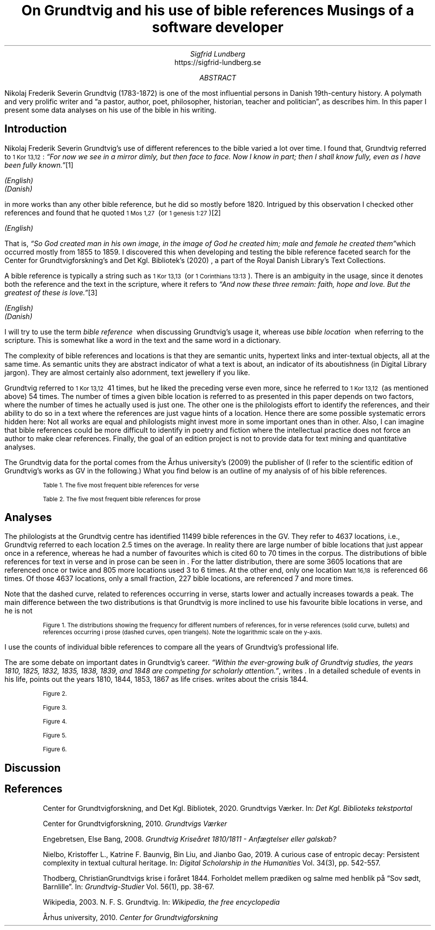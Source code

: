 .TL
On Grundtvig and his use of bible references
.br  
Musings of a software developer
.AU
Sigfrid Lundberg
.AI
https://sigfrid-lundberg.se
.AB
.LP
Nikolaj Frederik Severin Grundtvig (1783-1872) is one of the most influential persons in Danish 19th-century history. A polymath and very prolific writer and \(lqa pastor, author, poet, philosopher, historian, teacher and politician\(rq, as
.pdfhref L -D nfsgrundtvig Wikipedia (2003)
\&describes him. In this paper I present some data analyses on his use of the bible in his writing.
.AE
.SH
Introduction
.LP
Nikolaj Frederik Severin Grundtvig's use of different references to the bible varied a lot over time. I found that, Grundtvig referred to \f(CR\s-11 Kor 13,12\s+1\fP: \fI \(lqFor now we see in a mirror dimly, but then face to face. Now I know in part; then I shall know fully, even as I have been fully known.\(rq\fP\**
.FS
.pdfhref W -D https://biblehub.com/1_corinthians/13-12.htm https://biblehub.com/1_corinthians/13-12.htm
(English)
.br
.pdfhref W -D https://www.bibelselskabet.dk/brugbibelen/bibelenonline/1_Kor/13 https://www.bibelselskabet.dk/brugbibelen/bibelenonline/1_Kor/13
(Danish)
.FE
in more works than any other bible reference, but he did so mostly before 1820. Intrigued by this observation I checked other references and found that he quoted \f(CR\s-11 Mos 1,27\s+1\fP  (or \f(CR\s-11 genesis 1:27\s+1\fP)\**
.FS
.pdfhref W -D https://biblehub.com/genesis/1-27.htm https://biblehub.com/genesis/1-27.htm
(English)
.br
.pdfhref W -D https://www.bibelselskabet.dk/brugbibelen/bibelenonline/1_Mos/1 https://www.bibelselskabet.dk/brugbibelen/bibelenonline/1_Mos/1
.FE
That is, \fI \(lqSo God created man in his own image, in the image of God he created him; male and female he created them\(rq\fPwhich occurred mostly from 1855 to 1859. I discovered this when developing and testing the bible reference faceted search for the Center for Grundtvigforskning's and Det Kgl. Bibliotek's (2020)
.pdfhref L -D grundtvig-texter Grundtvigs Værker
\&, a part of the Royal Danish Library's Text Collections.
.LP
A bible reference is typically a string such as \f(CR\s-11 Kor 13,13\s+1\fP  (or \f(CR\s-11 Corinthians 13:13\s+1\fP). There is an ambiguity in the usage, since it denotes both the reference and the text in the scripture, where it refers to \fI \(lqAnd now these three remain: faith, hope and love. But the greatest of these is love.\(rq\fP\**
.FS
.pdfhref W -D https://biblehub.com/1_corinthians/13-13.htm https://biblehub.com/1_corinthians/13-13.htm
(English)
.br
.pdfhref W -D https://www.bibelselskabet.dk/brugbibelen/bibelenonline/1_Kor/13 https://www.bibelselskabet.dk/brugbibelen/bibelenonline/1_Kor/13
(Danish)
.FE
I will try to use the term \fIbible reference\fP  when discussing Grundtvig's usage it, whereas use \fIbible location\fP  when referring to the scripture. This is somewhat like a word in the text and the same word in a dictionary.
.LP
The complexity of bible references and locations is that they are semantic units, hypertext links and inter-textual objects, all at the same time. As semantic units they are abstract indicator of what a text is about, an indicator of its aboutishness (in Digital Library jargon). They are almost certainly also adornment, text jewellery if you like.
.LP
Grundtvig referred to \f(CR\s-11 Kor 13,12\s+1\fP  41 times, but he liked the preceding verse even more, since he referred to \f(CR\s-11 Kor 13,12\s+1\fP  (as mentioned above) 54 times. The number of times a given bible location is referred to as presented in this paper depends on two factors, where the number of times he actually used is just one. The other one is the philologists effort to identify the references, and their ability to do so in a text where the references are just vague hints of a location. Hence there are some possible systematic errors hidden here: Not all works are equal and philologists might invest more in some important ones than in other. Also, I can imagine that bible references could be more difficult to identify in poetry and fiction where the intellectual practice does not force an author to make clear references. Finally, the goal of an edition project is not to provide data for text mining and quantitative analyses.
.LP
The Grundtvig data for the portal comes from the Århus university's (2009)
.pdfhref L -D grundtvig-center Center for Grundtvigforskning,
\&the publisher of
.pdfhref L -D grundtvig-vaerker Grundtvigs Værker.
\&(I refer to the scientific edition of Grundtvig's works as GV in the following.) What you find below is an outline of my analysis of of his bible references.
.KF
.pdfhref M -N table1
.sp
.QP
.vs -2
\s-2Table 1. The five most frequent bible references for verse\s+2
.vs
.sp
.TS
tab(;);
lb lb ;
l l .
T{
\s-2Frequency\s+2
T};T{
\s-2Bible location\s+2
T}
_
T{
\s-216\s+2
T};T{
\s-2Ordsp 20,28\s+2
T}
T{
\s-217\s+2
T};T{
\s-2Sl 23,4\s+2
T}
T{
\s-218\s+2
T};T{
\s-2Ordsp 4,23\s+2
T}
T{
\s-219\s+2
T};T{
\s-2Joh 6,63\s+2
T}
T{
\s-220\s+2
T};T{
\s-2Matt 16,18\s+2
T}
T{
\s-234\s+2
T};T{
\s-21 Mos 2,7\s+2
T}
.TE
.KE
.KF
.pdfhref M -N table2
.sp
.QP
.vs -2
\s-2Table 2. The five most frequent bible references for prose\s+2
.vs
.sp
.TS
tab(;);
lb lb ;
l l .
T{
\s-2Frequency\s+2
T};T{
\s-2Bible location\s+2
T}
_
T{
\s-231\s+2
T};T{
\s-21 Kor 13,13\s+2
T}
T{
\s-231\s+2
T};T{
\s-2Joh 1,14\s+2
T}
T{
\s-239\s+2
T};T{
\s-2Matt 16,18\s+2
T}
T{
\s-240\s+2
T};T{
\s-2Joh 8,44\s+2
T}
T{
\s-243\s+2
T};T{
\s-2Matt 28,18-20 og Matt 26,26-29\s+2
T}
T{
\s-252\s+2
T};T{
\s-21 Mos 1,27\s+2
T}
.TE
.KE
.SH
Analyses
.LP
The philologists at the Grundtvig centre has identified 11499 bible references in the GV. They refer to 4637 locations, i.e., Grundtvig referred to each location 2.5 times on the average. In reality there are large number of bible locations that just appear once in a reference, whereas he had a number of favourites which is cited 60 to 70 times in the corpus. The distributions of bible references for text in verse and in prose can be seen in
.pdfhref L -D figure1 Figure 1
\&. For the latter distribution, there are some 3605 locations that are referenced once or twice and 805 more locations used 3 to 6 times. At the other end, only one location \f(CR\s-1Matt 16,18\s+1\fP  is referenced 66 times. Of those 4637 locations, only a small fraction, 227 bible locations, are referenced 7 and more times.
.LP
Note that the dashed curve, related to references occurring in verse, starts lower and actually increases towards a peak. The main difference between the two distributions is that Grundtvig is more inclined to use his favourite bible locations in verse, and he is not
.KF  
.pdfhref M -N figure1
.PDFPIC distribution.pdf 12.0c 7.2c
.sp
.QP
.vs -2
\s-2Figure 1. The distributions showing the frequency for different numbers of references, for in verse references (solid curve, bullets) and references occurring i prose (dashed curves, open triangels). Note the logarithmic scale on the y-axis.\s+2
.vs
.sp
.KE
.sp
.LP
I use the counts of individual bible references to compare all the years of Grundtvig's professional life.
.LP
The are some debate on important dates in Grundtvig's career. \fI \(lqWithin the ever-growing bulk of Grundtvig studies, the years 1810, 1825, 1832, 1835, 1838, 1839, and 1848 are competing for scholarly attention.\(rq\fP, writes
.pdfhref L -D entropicdecay Nielbo et al. (2019)
\&. In a detailed schedule of events in his life,
.pdfhref L -D crisis1810 Engebretsen (2008)
\&points out the years 1810, 1844, 1853, 1867 as life crises.
.pdfhref L -D crisis1844 Thodberg (2005)
\&writes about the crisis 1844.
.KF
.PDFPIC refs_per_year.pdf 12.0c 7.2c
.sp
.QP
.vs -2
\s-2Figure 2.\s+2
.vs
.sp
.KE
.sp
.KF
.PDFPIC selected_refs_per_year.pdf 12.0c 7.2c
.sp
.QP
.vs -2
\s-2Figure 3.\s+2
.vs
.sp
.KE
.sp
.KF
.PDFPIC refs_in_poetry_per_year.pdf 12.0c 7.2c
.sp
.QP
.vs -2
\s-2Figure 4.\s+2
.vs
.sp
.KE
.sp
.KF
.PDFPIC selected_poetry_refs_per_year.pdf 12.0c 7.2c
.sp
.QP
.vs -2
\s-2Figure 5.\s+2
.vs
.sp
.KE
.sp
.KF
.PDFPIC cladogram_prose.pdf 12.0c 7.2c
.PDFPIC cladogram_poetry.pdf 12.0c 7.2c
.sp
.QP
.vs -2
\s-2Figure 6.\s+2
.vs
.sp
.KE
.sp
.SH
Discussion
.LP
.SH
References
.XP
.pdfhref M -N grundtvig-texter
Center for Grundtvigforskning,  and Det Kgl. Bibliotek,
2020. Grundtvigs Værker.  In:
\fIDet Kgl. Biblioteks tekstportal\fP 
.br  
\s-2\f(CR
.pdfhref W -D https://tekster.kb.dk/gv https://tekster.kb.dk/gv
\fP\s+2
.XP
.pdfhref M -N grundtvig-vaerker
Center for Grundtvigforskning,
2010. \fIGrundtvigs Værker\fP 
.br  
\s-2\f(CR
.pdfhref W -D http://grundtvigsvaerker.dk/ http://grundtvigsvaerker.dk/
\fP\s+2
.XP
.pdfhref M -N crisis1810
Engebretsen, Else Bang,
2008. \fIGrundtvig Kriseåret 1810/1811 - Anfægtelser eller galskab?\fP 
.br  
\s-2\f(CR
.pdfhref W -D http://urn.nb.no/URN:NBN:no-21152 http://urn.nb.no/URN:NBN:no-21152
\fP\s+2
.XP
.pdfhref M -N entropicdecay
Nielbo, Kristoffer L., Katrine F. Baunvig, Bin Liu,  and Jianbo Gao,
2019. A curious case of entropic decay: Persistent complexity in textual cultural heritage.  In:
\fIDigital Scholarship in the Humanities\fP Vol. 34(3), pp. 542-557. 
.br  
\s-2\f(CR
.pdfhref W -D https://doi.org/10.1093/llc/fqy054 https://doi.org/10.1093/llc/fqy054
\fP\s+2
.XP
.pdfhref M -N crisis1844
Thodberg, ChristianGrundtvigs krise i foråret 1844. Forholdet mellem prædiken og salme med henblik på “Sov sødt, Barnlille”.  In:
\fIGrundtvig-Studier\fP Vol. 56(1), pp. 38-67. 
.br  
\s-2\f(CR
.pdfhref W -D https://doi.org/10.7146/grs.v56i1.16469 https://doi.org/10.7146/grs.v56i1.16469
\fP\s+2
.XP
.pdfhref M -N nfsgrundtvig
Wikipedia,
2003. N. F. S. Grundtvig.  In:
\fIWikipedia, the free encyclopedia\fP 
.br  
\s-2\f(CR
.pdfhref W -D https://en.wikipedia.org/wiki/N._F._S._Grundtvig https://en.wikipedia.org/wiki/N._F._S._Grundtvig
\fP\s+2
.XP
.pdfhref M -N grundtvig-center
Århus university,
2010. \fICenter for Grundtvigforskning\fP 
.br  
\s-2\f(CR
.pdfhref W -D https://grundtvigcenteret.au.dk/ https://grundtvigcenteret.au.dk/
\fP\s+2
